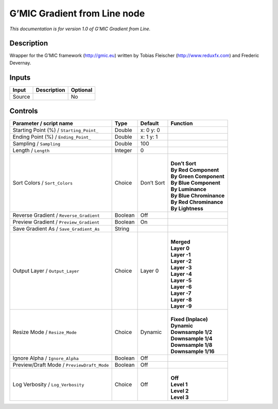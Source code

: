 .. _eu.gmic.GradientfromLine:

G’MIC Gradient from Line node
=============================

*This documentation is for version 1.0 of G’MIC Gradient from Line.*

Description
-----------

Wrapper for the G’MIC framework (http://gmic.eu) written by Tobias Fleischer (http://www.reduxfx.com) and Frederic Devernay.

Inputs
------

+--------+-------------+----------+
| Input  | Description | Optional |
+========+=============+==========+
| Source |             | No       |
+--------+-------------+----------+

Controls
--------

.. tabularcolumns:: |>{\raggedright}p{0.2\columnwidth}|>{\raggedright}p{0.06\columnwidth}|>{\raggedright}p{0.07\columnwidth}|p{0.63\columnwidth}|

.. cssclass:: longtable

+--------------------------------------------+---------+------------+---------------------------+
| Parameter / script name                    | Type    | Default    | Function                  |
+============================================+=========+============+===========================+
| Starting Point (%) / ``Starting_Point_``   | Double  | x: 0 y: 0  |                           |
+--------------------------------------------+---------+------------+---------------------------+
| Ending Point (%) / ``Ending_Point_``       | Double  | x: 1 y: 1  |                           |
+--------------------------------------------+---------+------------+---------------------------+
| Sampling / ``Sampling``                    | Double  | 100        |                           |
+--------------------------------------------+---------+------------+---------------------------+
| Length / ``Length``                        | Integer | 0          |                           |
+--------------------------------------------+---------+------------+---------------------------+
| Sort Colors / ``Sort_Colors``              | Choice  | Don’t Sort | |                         |
|                                            |         |            | | **Don’t Sort**          |
|                                            |         |            | | **By Red Component**    |
|                                            |         |            | | **By Green Component**  |
|                                            |         |            | | **By Blue Component**   |
|                                            |         |            | | **By Luminance**        |
|                                            |         |            | | **By Blue Chrominance** |
|                                            |         |            | | **By Red Chrominance**  |
|                                            |         |            | | **By Lightness**        |
+--------------------------------------------+---------+------------+---------------------------+
| Reverse Gradient / ``Reverse_Gradient``    | Boolean | Off        |                           |
+--------------------------------------------+---------+------------+---------------------------+
| Preview Gradient / ``Preview_Gradient``    | Boolean | On         |                           |
+--------------------------------------------+---------+------------+---------------------------+
| Save Gradient As / ``Save_Gradient_As``    | String  |            |                           |
+--------------------------------------------+---------+------------+---------------------------+
| Output Layer / ``Output_Layer``            | Choice  | Layer 0    | |                         |
|                                            |         |            | | **Merged**              |
|                                            |         |            | | **Layer 0**             |
|                                            |         |            | | **Layer -1**            |
|                                            |         |            | | **Layer -2**            |
|                                            |         |            | | **Layer -3**            |
|                                            |         |            | | **Layer -4**            |
|                                            |         |            | | **Layer -5**            |
|                                            |         |            | | **Layer -6**            |
|                                            |         |            | | **Layer -7**            |
|                                            |         |            | | **Layer -8**            |
|                                            |         |            | | **Layer -9**            |
+--------------------------------------------+---------+------------+---------------------------+
| Resize Mode / ``Resize_Mode``              | Choice  | Dynamic    | |                         |
|                                            |         |            | | **Fixed (Inplace)**     |
|                                            |         |            | | **Dynamic**             |
|                                            |         |            | | **Downsample 1/2**      |
|                                            |         |            | | **Downsample 1/4**      |
|                                            |         |            | | **Downsample 1/8**      |
|                                            |         |            | | **Downsample 1/16**     |
+--------------------------------------------+---------+------------+---------------------------+
| Ignore Alpha / ``Ignore_Alpha``            | Boolean | Off        |                           |
+--------------------------------------------+---------+------------+---------------------------+
| Preview/Draft Mode / ``PreviewDraft_Mode`` | Boolean | Off        |                           |
+--------------------------------------------+---------+------------+---------------------------+
| Log Verbosity / ``Log_Verbosity``          | Choice  | Off        | |                         |
|                                            |         |            | | **Off**                 |
|                                            |         |            | | **Level 1**             |
|                                            |         |            | | **Level 2**             |
|                                            |         |            | | **Level 3**             |
+--------------------------------------------+---------+------------+---------------------------+
